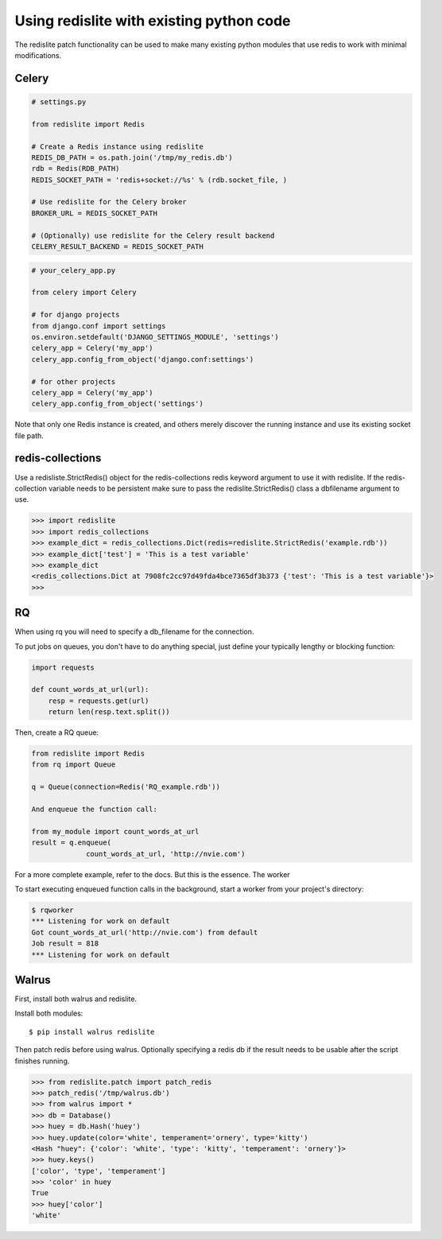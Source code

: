 
Using redislite with existing python code
=========================================

The redislite patch functionality can be used to make many existing python
modules that use redis to work with minimal modifications.

Celery
------
.. code-block:: python

    # settings.py

    from redislite import Redis

    # Create a Redis instance using redislite
    REDIS_DB_PATH = os.path.join('/tmp/my_redis.db')
    rdb = Redis(RDB_PATH)
    REDIS_SOCKET_PATH = 'redis+socket://%s' % (rdb.socket_file, )

    # Use redislite for the Celery broker
    BROKER_URL = REDIS_SOCKET_PATH

    # (Optionally) use redislite for the Celery result backend
    CELERY_RESULT_BACKEND = REDIS_SOCKET_PATH

.. code-block:: python

    # your_celery_app.py

    from celery import Celery

    # for django projects
    from django.conf import settings
    os.environ.setdefault('DJANGO_SETTINGS_MODULE', 'settings')
    celery_app = Celery('my_app')
    celery_app.config_from_object('django.conf:settings')

    # for other projects
    celery_app = Celery('my_app')
    celery_app.config_from_object('settings')

Note that only one Redis instance is created, and others merely discover the running instance and use its existing socket file path.

redis-collections
-----------------
Use a redisliste.StrictRedis() object for the redis-collections redis keyword
argument to use it with redislite.  If the redis-collection variable needs to
be persistent make sure to pass the redislite.StrictRedis() class a dbfilename
argument to use.

.. code-block:: python

    >>> import redislite
    >>> import redis_collections
    >>> example_dict = redis_collections.Dict(redis=redislite.StrictRedis('example.rdb'))
    >>> example_dict['test'] = 'This is a test variable'
    >>> example_dict
    <redis_collections.Dict at 7908fc2cc97d49fda4bce7365df3b373 {'test': 'This is a test variable'}>
    >>>


RQ
--
When using rq you will need to specify a db_filename for the connection.

To put jobs on queues, you don't have to do anything special, just define your typically lengthy or blocking function:

.. code-block:: python

    import requests

    def count_words_at_url(url):
        resp = requests.get(url)
        return len(resp.text.split())

Then, create a RQ queue:

.. code-block:: python

    from redislite import Redis
    from rq import Queue

    q = Queue(connection=Redis('RQ_example.rdb'))

    And enqueue the function call:

    from my_module import count_words_at_url
    result = q.enqueue(
                 count_words_at_url, 'http://nvie.com')

For a more complete example, refer to the docs. But this is the essence.
The worker

To start executing enqueued function calls in the background, start a worker from your project's directory:

.. code-block::

    $ rqworker
    *** Listening for work on default
    Got count_words_at_url('http://nvie.com') from default
    Job result = 818
    *** Listening for work on default


Walrus
------
First, install both walrus and redislite.

Install both modules::

    $ pip install walrus redislite


Then patch redis before using walrus.  Optionally specifying a redis db if
the result needs to be usable after the script finishes running.

.. code-block:: python

    >>> from redislite.patch import patch_redis
    >>> patch_redis('/tmp/walrus.db')
    >>> from walrus import *
    >>> db = Database()
    >>> huey = db.Hash('huey')
    >>> huey.update(color='white', temperament='ornery', type='kitty')
    <Hash "huey": {'color': 'white', 'type': 'kitty', 'temperament': 'ornery'}>
    >>> huey.keys()
    ['color', 'type', 'temperament']
    >>> 'color' in huey
    True
    >>> huey['color']
    'white'
